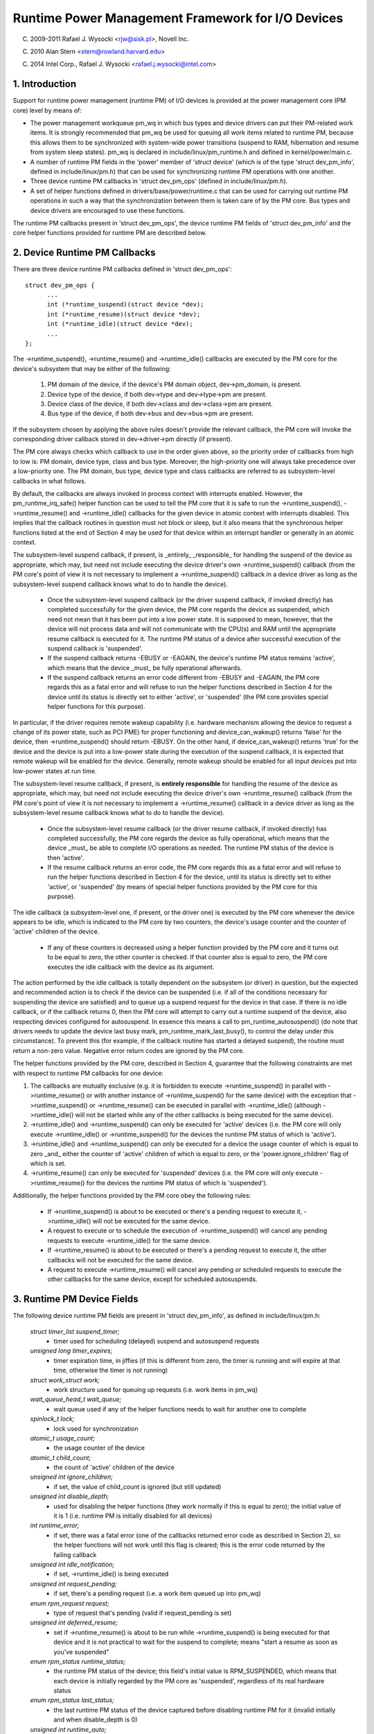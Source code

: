 ==================================================
Runtime Power Management Framework for I/O Devices
==================================================

(C) 2009-2011 Rafael J. Wysocki <rjw@sisk.pl>, Novell Inc.

(C) 2010 Alan Stern <stern@rowland.harvard.edu>

(C) 2014 Intel Corp., Rafael J. Wysocki <rafael.j.wysocki@intel.com>

1. Introduction
===============

Support for runtime power management (runtime PM) of I/O devices is provided
at the power management core (PM core) level by means of:

* The power management workqueue pm_wq in which bus types and device drivers can
  put their PM-related work items.  It is strongly recommended that pm_wq be
  used for queuing all work items related to runtime PM, because this allows
  them to be synchronized with system-wide power transitions (suspend to RAM,
  hibernation and resume from system sleep states).  pm_wq is declared in
  include/linux/pm_runtime.h and defined in kernel/power/main.c.

* A number of runtime PM fields in the 'power' member of 'struct device' (which
  is of the type 'struct dev_pm_info', defined in include/linux/pm.h) that can
  be used for synchronizing runtime PM operations with one another.

* Three device runtime PM callbacks in 'struct dev_pm_ops' (defined in
  include/linux/pm.h).

* A set of helper functions defined in drivers/base/power/runtime.c that can be
  used for carrying out runtime PM operations in such a way that the
  synchronization between them is taken care of by the PM core.  Bus types and
  device drivers are encouraged to use these functions.

The runtime PM callbacks present in 'struct dev_pm_ops', the device runtime PM
fields of 'struct dev_pm_info' and the core helper functions provided for
runtime PM are described below.

2. Device Runtime PM Callbacks
==============================

There are three device runtime PM callbacks defined in 'struct dev_pm_ops'::

  struct dev_pm_ops {
	...
	int (*runtime_suspend)(struct device *dev);
	int (*runtime_resume)(struct device *dev);
	int (*runtime_idle)(struct device *dev);
	...
  };

The ->runtime_suspend(), ->runtime_resume() and ->runtime_idle() callbacks
are executed by the PM core for the device's subsystem that may be either of
the following:

  1. PM domain of the device, if the device's PM domain object, dev->pm_domain,
     is present.

  2. Device type of the device, if both dev->type and dev->type->pm are present.

  3. Device class of the device, if both dev->class and dev->class->pm are
     present.

  4. Bus type of the device, if both dev->bus and dev->bus->pm are present.

If the subsystem chosen by applying the above rules doesn't provide the relevant
callback, the PM core will invoke the corresponding driver callback stored in
dev->driver->pm directly (if present).

The PM core always checks which callback to use in the order given above, so the
priority order of callbacks from high to low is: PM domain, device type, class
and bus type.  Moreover, the high-priority one will always take precedence over
a low-priority one.  The PM domain, bus type, device type and class callbacks
are referred to as subsystem-level callbacks in what follows.

By default, the callbacks are always invoked in process context with interrupts
enabled.  However, the pm_runtime_irq_safe() helper function can be used to tell
the PM core that it is safe to run the ->runtime_suspend(), ->runtime_resume()
and ->runtime_idle() callbacks for the given device in atomic context with
interrupts disabled.  This implies that the callback routines in question must
not block or sleep, but it also means that the synchronous helper functions
listed at the end of Section 4 may be used for that device within an interrupt
handler or generally in an atomic context.

The subsystem-level suspend callback, if present, is _entirely_ _responsible_
for handling the suspend of the device as appropriate, which may, but need not
include executing the device driver's own ->runtime_suspend() callback (from the
PM core's point of view it is not necessary to implement a ->runtime_suspend()
callback in a device driver as long as the subsystem-level suspend callback
knows what to do to handle the device).

  * Once the subsystem-level suspend callback (or the driver suspend callback,
    if invoked directly) has completed successfully for the given device, the PM
    core regards the device as suspended, which need not mean that it has been
    put into a low power state.  It is supposed to mean, however, that the
    device will not process data and will not communicate with the CPU(s) and
    RAM until the appropriate resume callback is executed for it.  The runtime
    PM status of a device after successful execution of the suspend callback is
    'suspended'.

  * If the suspend callback returns -EBUSY or -EAGAIN, the device's runtime PM
    status remains 'active', which means that the device _must_ be fully
    operational afterwards.

  * If the suspend callback returns an error code different from -EBUSY and
    -EAGAIN, the PM core regards this as a fatal error and will refuse to run
    the helper functions described in Section 4 for the device until its status
    is directly set to  either 'active', or 'suspended' (the PM core provides
    special helper functions for this purpose).

In particular, if the driver requires remote wakeup capability (i.e. hardware
mechanism allowing the device to request a change of its power state, such as
PCI PME) for proper functioning and device_can_wakeup() returns 'false' for the
device, then ->runtime_suspend() should return -EBUSY.  On the other hand, if
device_can_wakeup() returns 'true' for the device and the device is put into a
low-power state during the execution of the suspend callback, it is expected
that remote wakeup will be enabled for the device.  Generally, remote wakeup
should be enabled for all input devices put into low-power states at run time.

The subsystem-level resume callback, if present, is **entirely responsible** for
handling the resume of the device as appropriate, which may, but need not
include executing the device driver's own ->runtime_resume() callback (from the
PM core's point of view it is not necessary to implement a ->runtime_resume()
callback in a device driver as long as the subsystem-level resume callback knows
what to do to handle the device).

  * Once the subsystem-level resume callback (or the driver resume callback, if
    invoked directly) has completed successfully, the PM core regards the device
    as fully operational, which means that the device _must_ be able to complete
    I/O operations as needed.  The runtime PM status of the device is then
    'active'.

  * If the resume callback returns an error code, the PM core regards this as a
    fatal error and will refuse to run the helper functions described in Section
    4 for the device, until its status is directly set to either 'active', or
    'suspended' (by means of special helper functions provided by the PM core
    for this purpose).

The idle callback (a subsystem-level one, if present, or the driver one) is
executed by the PM core whenever the device appears to be idle, which is
indicated to the PM core by two counters, the device's usage counter and the
counter of 'active' children of the device.

  * If any of these counters is decreased using a helper function provided by
    the PM core and it turns out to be equal to zero, the other counter is
    checked.  If that counter also is equal to zero, the PM core executes the
    idle callback with the device as its argument.

The action performed by the idle callback is totally dependent on the subsystem
(or driver) in question, but the expected and recommended action is to check
if the device can be suspended (i.e. if all of the conditions necessary for
suspending the device are satisfied) and to queue up a suspend request for the
device in that case.  If there is no idle callback, or if the callback returns
0, then the PM core will attempt to carry out a runtime suspend of the device,
also respecting devices configured for autosuspend.  In essence this means a
call to pm_runtime_autosuspend() (do note that drivers needs to update the
device last busy mark, pm_runtime_mark_last_busy(), to control the delay under
this circumstance).  To prevent this (for example, if the callback routine has
started a delayed suspend), the routine must return a non-zero value.  Negative
error return codes are ignored by the PM core.

The helper functions provided by the PM core, described in Section 4, guarantee
that the following constraints are met with respect to runtime PM callbacks for
one device:

(1) The callbacks are mutually exclusive (e.g. it is forbidden to execute
    ->runtime_suspend() in parallel with ->runtime_resume() or with another
    instance of ->runtime_suspend() for the same device) with the exception that
    ->runtime_suspend() or ->runtime_resume() can be executed in parallel with
    ->runtime_idle() (although ->runtime_idle() will not be started while any
    of the other callbacks is being executed for the same device).

(2) ->runtime_idle() and ->runtime_suspend() can only be executed for 'active'
    devices (i.e. the PM core will only execute ->runtime_idle() or
    ->runtime_suspend() for the devices the runtime PM status of which is
    'active').

(3) ->runtime_idle() and ->runtime_suspend() can only be executed for a device
    the usage counter of which is equal to zero _and_ either the counter of
    'active' children of which is equal to zero, or the 'power.ignore_children'
    flag of which is set.

(4) ->runtime_resume() can only be executed for 'suspended' devices  (i.e. the
    PM core will only execute ->runtime_resume() for the devices the runtime
    PM status of which is 'suspended').

Additionally, the helper functions provided by the PM core obey the following
rules:

  * If ->runtime_suspend() is about to be executed or there's a pending request
    to execute it, ->runtime_idle() will not be executed for the same device.

  * A request to execute or to schedule the execution of ->runtime_suspend()
    will cancel any pending requests to execute ->runtime_idle() for the same
    device.

  * If ->runtime_resume() is about to be executed or there's a pending request
    to execute it, the other callbacks will not be executed for the same device.

  * A request to execute ->runtime_resume() will cancel any pending or
    scheduled requests to execute the other callbacks for the same device,
    except for scheduled autosuspends.

3. Runtime PM Device Fields
===========================

The following device runtime PM fields are present in 'struct dev_pm_info', as
defined in include/linux/pm.h:

  `struct timer_list suspend_timer;`
    - timer used for scheduling (delayed) suspend and autosuspend requests

  `unsigned long timer_expires;`
    - timer expiration time, in jiffies (if this is different from zero, the
      timer is running and will expire at that time, otherwise the timer is not
      running)

  `struct work_struct work;`
    - work structure used for queuing up requests (i.e. work items in pm_wq)

  `wait_queue_head_t wait_queue;`
    - wait queue used if any of the helper functions needs to wait for another
      one to complete

  `spinlock_t lock;`
    - lock used for synchronization

  `atomic_t usage_count;`
    - the usage counter of the device

  `atomic_t child_count;`
    - the count of 'active' children of the device

  `unsigned int ignore_children;`
    - if set, the value of child_count is ignored (but still updated)

  `unsigned int disable_depth;`
    - used for disabling the helper functions (they work normally if this is
      equal to zero); the initial value of it is 1 (i.e. runtime PM is
      initially disabled for all devices)

  `int runtime_error;`
    - if set, there was a fatal error (one of the callbacks returned error code
      as described in Section 2), so the helper functions will not work until
      this flag is cleared; this is the error code returned by the failing
      callback

  `unsigned int idle_notification;`
    - if set, ->runtime_idle() is being executed

  `unsigned int request_pending;`
    - if set, there's a pending request (i.e. a work item queued up into pm_wq)

  `enum rpm_request request;`
    - type of request that's pending (valid if request_pending is set)

  `unsigned int deferred_resume;`
    - set if ->runtime_resume() is about to be run while ->runtime_suspend() is
      being executed for that device and it is not practical to wait for the
      suspend to complete; means "start a resume as soon as you've suspended"

  `enum rpm_status runtime_status;`
    - the runtime PM status of the device; this field's initial value is
      RPM_SUSPENDED, which means that each device is initially regarded by the
      PM core as 'suspended', regardless of its real hardware status

  `enum rpm_status last_status;`
    - the last runtime PM status of the device captured before disabling runtime
      PM for it (invalid initially and when disable_depth is 0)

  `unsigned int runtime_auto;`
    - if set, indicates that the user space has allowed the device driver to
      power manage the device at run time via the /sys/devices/.../power/control
      `interface;` it may only be modified with the help of the
      pm_runtime_allow() and pm_runtime_forbid() helper functions

  `unsigned int no_callbacks;`
    - indicates that the device does not use the runtime PM callbacks (see
      Section 8); it may be modified only by the pm_runtime_no_callbacks()
      helper function

  `unsigned int irq_safe;`
    - indicates that the ->runtime_suspend() and ->runtime_resume() callbacks
      will be invoked with the spinlock held and interrupts disabled

  `unsigned int use_autosuspend;`
    - indicates that the device's driver supports delayed autosuspend (see
      Section 9); it may be modified only by the
      pm_runtime{_dont}_use_autosuspend() helper functions

  `unsigned int timer_autosuspends;`
    - indicates that the PM core should attempt to carry out an autosuspend
      when the timer expires rather than a normal suspend

  `int autosuspend_delay;`
    - the delay time (in milliseconds) to be used for autosuspend

  `unsigned long last_busy;`
    - the time (in jiffies) when the pm_runtime_mark_last_busy() helper
      function was last called for this device; used in calculating inactivity
      periods for autosuspend

All of the above fields are members of the 'power' member of 'struct device'.

4. Runtime PM Device Helper Functions
=====================================

The following runtime PM helper functions are defined in
drivers/base/power/runtime.c and include/linux/pm_runtime.h:

  `void pm_runtime_init(struct device *dev);`
    - initialize the device runtime PM fields in 'struct dev_pm_info'

  `void pm_runtime_remove(struct device *dev);`
    - make sure that the runtime PM of the device will be disabled after
      removing the device from device hierarchy

  `int pm_runtime_idle(struct device *dev);`
    - execute the subsystem-level idle callback for the device; returns an
      error code on failure, where -EINPROGRESS means that ->runtime_idle() is
      already being executed; if there is no callback or the callback returns 0
      then run pm_runtime_autosuspend(dev) and return its result

  `int pm_runtime_suspend(struct device *dev);`
    - execute the subsystem-level suspend callback for the device; returns 0 on
      success, 1 if the device's runtime PM status was already 'suspended', or
      error code on failure, where -EAGAIN or -EBUSY means it is safe to attempt
      to suspend the device again in future and -EACCES means that
      'power.disable_depth' is different from 0

  `int pm_runtime_autosuspend(struct device *dev);`
    - same as pm_runtime_suspend() except that the autosuspend delay is taken
      `into account;` if pm_runtime_autosuspend_expiration() says the delay has
      not yet expired then an autosuspend is scheduled for the appropriate time
      and 0 is returned

  `int pm_runtime_resume(struct device *dev);`
    - execute the subsystem-level resume callback for the device; returns 0 on
      success, 1 if the device's runtime PM status is already 'active' (also if
      'power.disable_depth' is nonzero, but the status was 'active' when it was
      changing from 0 to 1) or error code on failure, where -EAGAIN means it may
      be safe to attempt to resume the device again in future, but
      'power.runtime_error' should be checked additionally, and -EACCES means
      that the callback could not be run, because 'power.disable_depth' was
      different from 0

  `int pm_runtime_resume_and_get(struct device *dev);`
    - run pm_runtime_resume(dev) and if successful, increment the device's
      usage counter; returns 0 on success (whether or not the device's
      runtime PM status was already 'active') or the error code from
      pm_runtime_resume() on failure.

  `int pm_request_idle(struct device *dev);`
    - submit a request to execute the subsystem-level idle callback for the
      device (the request is represented by a work item in pm_wq); returns 0 on
      success or error code if the request has not been queued up

  `int pm_request_autosuspend(struct device *dev);`
    - schedule the execution of the subsystem-level suspend callback for the
      device when the autosuspend delay has expired; if the delay has already
      expired then the work item is queued up immediately

  `int pm_schedule_suspend(struct device *dev, unsigned int delay);`
    - schedule the execution of the subsystem-level suspend callback for the
      device in future, where 'delay' is the time to wait before queuing up a
      suspend work item in pm_wq, in milliseconds (if 'delay' is zero, the work
      item is queued up immediately); returns 0 on success, 1 if the device's PM
      runtime status was already 'suspended', or error code if the request
      hasn't been scheduled (or queued up if 'delay' is 0); if the execution of
      ->runtime_suspend() is already scheduled and not yet expired, the new
      value of 'delay' will be used as the time to wait

  `int pm_request_resume(struct device *dev);`
    - submit a request to execute the subsystem-level resume callback for the
      device (the request is represented by a work item in pm_wq); returns 0 on
      success, 1 if the device's runtime PM status was already 'active', or
      error code if the request hasn't been queued up

  `void pm_runtime_get_noresume(struct device *dev);`
    - increment the device's usage counter

  `int pm_runtime_get(struct device *dev);`
    - increment the device's usage counter, run pm_request_resume(dev) and
      return its result

  `int pm_runtime_get_sync(struct device *dev);`
    - increment the device's usage counter, run pm_runtime_resume(dev) and
      return its result;
      note that it does not drop the device's usage counter on errors, so
      consider using pm_runtime_resume_and_get() instead of it, especially
      if its return value is checked by the caller, as this is likely to
      result in cleaner code.

  `int pm_runtime_get_if_in_use(struct device *dev);`
    - return -EINVAL if 'power.disable_depth' is nonzero; otherwise, if the
      runtime PM status is RPM_ACTIVE and the runtime PM usage counter is
      nonzero, increment the counter and return 1; otherwise return 0 without
      changing the counter

  `int pm_runtime_get_if_active(struct device *dev);`
    - return -EINVAL if 'power.disable_depth' is nonzero; otherwise, if the
      runtime PM status is RPM_ACTIVE, increment the counter and
      return 1; otherwise return 0 without changing the counter

  `void pm_runtime_put_noidle(struct device *dev);`
    - decrement the device's usage counter

  `int pm_runtime_put(struct device *dev);`
    - decrement the device's usage counter; if the result is 0 then run
      pm_request_idle(dev) and return its result

  `int pm_runtime_put_autosuspend(struct device *dev);`
    - decrement the device's usage counter; if the result is 0 then run
      pm_request_autosuspend(dev) and return its result

  `int pm_runtime_put_sync(struct device *dev);`
    - decrement the device's usage counter; if the result is 0 then run
      pm_runtime_idle(dev) and return its result

  `int pm_runtime_put_sync_suspend(struct device *dev);`
    - decrement the device's usage counter; if the result is 0 then run
      pm_runtime_suspend(dev) and return its result

  `int pm_runtime_put_sync_autosuspend(struct device *dev);`
    - decrement the device's usage counter; if the result is 0 then run
      pm_runtime_autosuspend(dev) and return its result

  `void pm_runtime_enable(struct device *dev);`
    - decrement the device's 'power.disable_depth' field; if that field is equal
      to zero, the runtime PM helper functions can execute subsystem-level
      callbacks described in Section 2 for the device

  `int pm_runtime_disable(struct device *dev);`
    - increment the device's 'power.disable_depth' field (if the value of that
      field was previously zero, this prevents subsystem-level runtime PM
      callbacks from being run for the device), make sure that all of the
      pending runtime PM operations on the device are either completed or
      canceled; returns 1 if there was a resume request pending and it was
      necessary to execute the subsystem-level resume callback for the device
      to satisfy that request, otherwise 0 is returned

  `int pm_runtime_barrier(struct device *dev);`
    - check if there's a resume request pending for the device and resume it
      (synchronously) in that case, cancel any other pending runtime PM requests
      regarding it and wait for all runtime PM operations on it in progress to
      complete; returns 1 if there was a resume request pending and it was
      necessary to execute the subsystem-level resume callback for the device to
      satisfy that request, otherwise 0 is returned

  `void pm_suspend_ignore_children(struct device *dev, bool enable);`
    - set/unset the power.ignore_children flag of the device

  `int pm_runtime_set_active(struct device *dev);`
    - clear the device's 'power.runtime_error' flag, set the device's runtime
      PM status to 'active' and update its parent's counter of 'active'
      children as appropriate (it is only valid to use this function if
      'power.runtime_error' is set or 'power.disable_depth' is greater than
      zero); it will fail and return error code if the device has a parent
      which is not active and the 'power.ignore_children' flag of which is unset

  `void pm_runtime_set_suspended(struct device *dev);`
    - clear the device's 'power.runtime_error' flag, set the device's runtime
      PM status to 'suspended' and update its parent's counter of 'active'
      children as appropriate (it is only valid to use this function if
      'power.runtime_error' is set or 'power.disable_depth' is greater than
      zero)

  `bool pm_runtime_active(struct device *dev);`
    - return true if the device's runtime PM status is 'active' or its
      'power.disable_depth' field is not equal to zero, or false otherwise

  `bool pm_runtime_suspended(struct device *dev);`
    - return true if the device's runtime PM status is 'suspended' and its
      'power.disable_depth' field is equal to zero, or false otherwise

  `bool pm_runtime_status_suspended(struct device *dev);`
    - return true if the device's runtime PM status is 'suspended'

  `void pm_runtime_allow(struct device *dev);`
    - set the power.runtime_auto flag for the device and decrease its usage
      counter (used by the /sys/devices/.../power/control interface to
      effectively allow the device to be power managed at run time)

  `void pm_runtime_forbid(struct device *dev);`
    - unset the power.runtime_auto flag for the device and increase its usage
      counter (used by the /sys/devices/.../power/control interface to
      effectively prevent the device from being power managed at run time)

  `void pm_runtime_no_callbacks(struct device *dev);`
    - set the power.no_callbacks flag for the device and remove the runtime
      PM attributes from /sys/devices/.../power (or prevent them from being
      added when the device is registered)

  `void pm_runtime_irq_safe(struct device *dev);`
    - set the power.irq_safe flag for the device, causing the runtime-PM
      callbacks to be invoked with interrupts off

  `bool pm_runtime_is_irq_safe(struct device *dev);`
    - return true if power.irq_safe flag was set for the device, causing
      the runtime-PM callbacks to be invoked with interrupts off

  `void pm_runtime_mark_last_busy(struct device *dev);`
    - set the power.last_busy field to the current time

  `void pm_runtime_use_autosuspend(struct device *dev);`
    - set the power.use_autosuspend flag, enabling autosuspend delays; call
      pm_runtime_get_sync if the flag was previously cleared and
      power.autosuspend_delay is negative

  `void pm_runtime_dont_use_autosuspend(struct device *dev);`
    - clear the power.use_autosuspend flag, disabling autosuspend delays;
      decrement the device's usage counter if the flag was previously set and
      power.autosuspend_delay is negative; call pm_runtime_idle

  `void pm_runtime_set_autosuspend_delay(struct device *dev, int delay);`
    - set the power.autosuspend_delay value to 'delay' (expressed in
      milliseconds); if 'delay' is negative then runtime suspends are
      prevented; if power.use_autosuspend is set, pm_runtime_get_sync may be
      called or the device's usage counter may be decremented and
      pm_runtime_idle called depending on if power.autosuspend_delay is
      changed to or from a negative value; if power.use_autosuspend is clear,
      pm_runtime_idle is called

  `unsigned long pm_runtime_autosuspend_expiration(struct device *dev);`
    - calculate the time when the current autosuspend delay period will expire,
      based on power.last_busy and power.autosuspend_delay; if the delay time
      is 1000 ms or larger then the expiration time is rounded up to the
      nearest second; returns 0 if the delay period has already expired or
      power.use_autosuspend isn't set, otherwise returns the expiration time
      in jiffies

It is safe to execute the following helper functions from interrupt context:

- pm_request_idle()
- pm_request_autosuspend()
- pm_schedule_suspend()
- pm_request_resume()
- pm_runtime_get_noresume()
- pm_runtime_get()
- pm_runtime_put_noidle()
- pm_runtime_put()
- pm_runtime_put_autosuspend()
- pm_runtime_enable()
- pm_suspend_ignore_children()
- pm_runtime_set_active()
- pm_runtime_set_suspended()
- pm_runtime_suspended()
- pm_runtime_mark_last_busy()
- pm_runtime_autosuspend_expiration()

If pm_runtime_irq_safe() has been called for a device then the following helper
functions may also be used in interrupt context:

- pm_runtime_idle()
- pm_runtime_suspend()
- pm_runtime_autosuspend()
- pm_runtime_resume()
- pm_runtime_get_sync()
- pm_runtime_put_sync()
- pm_runtime_put_sync_suspend()
- pm_runtime_put_sync_autosuspend()

5. Runtime PM Initialization, Device Probing and Removal
========================================================

Initially, the runtime PM is disabled for all devices, which means that the
majority of the runtime PM helper functions described in Section 4 will return
-EAGAIN until pm_runtime_enable() is called for the device.

In addition to that, the initial runtime PM status of all devices is
'suspended', but it need not reflect the actual physical state of the device.
Thus, if the device is initially active (i.e. it is able to process I/O), its
runtime PM status must be changed to 'active', with the help of
pm_runtime_set_active(), before pm_runtime_enable() is called for the device.

However, if the device has a parent and the parent's runtime PM is enabled,
calling pm_runtime_set_active() for the device will affect the parent, unless
the parent's 'power.ignore_children' flag is set.  Namely, in that case the
parent won't be able to suspend at run time, using the PM core's helper
functions, as long as the child's status is 'active', even if the child's
runtime PM is still disabled (i.e. pm_runtime_enable() hasn't been called for
the child yet or pm_runtime_disable() has been called for it).  For this reason,
once pm_runtime_set_active() has been called for the device, pm_runtime_enable()
should be called for it too as soon as reasonably possible or its runtime PM
status should be changed back to 'suspended' with the help of
pm_runtime_set_suspended().

If the default initial runtime PM status of the device (i.e. 'suspended')
reflects the actual state of the device, its bus type's or its driver's
->probe() callback will likely need to wake it up using one of the PM core's
helper functions described in Section 4.  In that case, pm_runtime_resume()
should be used.  Of course, for this purpose the device's runtime PM has to be
enabled earlier by calling pm_runtime_enable().

Note, if the device may execute pm_runtime calls during the probe (such as
if it is registered with a subsystem that may call back in) then the
pm_runtime_get_sync() call paired with a pm_runtime_put() call will be
appropriate to ensure that the device is not put back to sleep during the
probe. This can happen with systems such as the network device layer.

It may be desirable to suspend the device once ->probe() has finished.
Therefore the driver core uses the asynchronous pm_request_idle() to submit a
request to execute the subsystem-level idle callback for the device at that
time.  A driver that makes use of the runtime autosuspend feature may want to
update the last busy mark before returning from ->probe().

Moreover, the driver core prevents runtime PM callbacks from racing with the bus
notifier callback in __device_release_driver(), which is necessary because the
notifier is used by some subsystems to carry out operations affecting the
runtime PM functionality.  It does so by calling pm_runtime_get_sync() before
driver_sysfs_remove() and the BUS_NOTIFY_UNBIND_DRIVER notifications.  This
resumes the device if it's in the suspended state and prevents it from
being suspended again while those routines are being executed.

To allow bus types and drivers to put devices into the suspended state by
calling pm_runtime_suspend() from their ->remove() routines, the driver core
executes pm_runtime_put_sync() after running the BUS_NOTIFY_UNBIND_DRIVER
notifications in __device_release_driver().  This requires bus types and
drivers to make their ->remove() callbacks avoid races with runtime PM directly,
but it also allows more flexibility in the handling of devices during the
removal of their drivers.

Drivers in ->remove() callback should undo the runtime PM changes done
in ->probe(). Usually this means calling pm_runtime_disable(),
pm_runtime_dont_use_autosuspend() etc.

The user space can effectively disallow the driver of the device to power manage
it at run time by changing the value of its /sys/devices/.../power/control
attribute to "on", which causes pm_runtime_forbid() to be called.  In principle,
this mechanism may also be used by the driver to effectively turn off the
runtime power management of the device until the user space turns it on.
Namely, during the initialization the driver can make sure that the runtime PM
status of the device is 'active' and call pm_runtime_forbid().  It should be
noted, however, that if the user space has already intentionally changed the
value of /sys/devices/.../power/control to "auto" to allow the driver to power
manage the device at run time, the driver may confuse it by using
pm_runtime_forbid() this way.

6. Runtime PM and System Sleep
==============================

Runtime PM and system sleep (i.e., system suspend and hibernation, also known
as suspend-to-RAM and suspend-to-disk) interact with each other in a couple of
ways.  If a device is active when a system sleep starts, everything is
straightforward.  But what should happen if the device is already suspended?

The device may have different wake-up settings for runtime PM and system sleep.
For example, remote wake-up may be enabled for runtime suspend but disallowed
for system sleep (device_may_wakeup(dev) returns 'false').  When this happens,
the subsystem-level system suspend callback is responsible for changing the
device's wake-up setting (it may leave that to the device driver's system
suspend routine).  It may be necessary to resume the device and suspend it again
in order to do so.  The same is true if the driver uses different power levels
or other settings for runtime suspend and system sleep.

During system resume, the simplest approach is to bring all devices back to full
power, even if they had been suspended before the system suspend began.  There
are several reasons for this, including:

  * The device might need to switch power levels, wake-up settings, etc.

  * Remote wake-up events might have been lost by the firmware.

  * The device's children may need the device to be at full power in order
    to resume themselves.

  * The driver's idea of the device state may not agree with the device's
    physical state.  This can happen during resume from hibernation.

  * The device might need to be reset.

  * Even though the device was suspended, if its usage counter was > 0 then most
    likely it would need a runtime resume in the near future anyway.

If the device had been suspended before the system suspend began and it's
brought back to full power during resume, then its runtime PM status will have
to be updated to reflect the actual post-system sleep status.  The way to do
this is:

	 - pm_runtime_disable(dev);
	 - pm_runtime_set_active(dev);
	 - pm_runtime_enable(dev);

The PM core always increments the runtime usage counter before calling the
->suspend() callback and decrements it after calling the ->resume() callback.
Hence disabling runtime PM temporarily like this will not cause any runtime
suspend attempts to be permanently lost.  If the usage count goes to zero
following the return of the ->resume() callback, the ->runtime_idle() callback
will be invoked as usual.

On some systems, however, system sleep is not entered through a global firmware
or hardware operation.  Instead, all hardware components are put into low-power
states directly by the kernel in a coordinated way.  Then, the system sleep
state effectively follows from the states the hardware components end up in
and the system is woken up from that state by a hardware interrupt or a similar
mechanism entirely under the kernel's control.  As a result, the kernel never
gives control away and the states of all devices during resume are precisely
known to it.  If that is the case and none of the situations listed above takes
place (in particular, if the system is not waking up from hibernation), it may
be more efficient to leave the devices that had been suspended before the system
suspend began in the suspended state.

To this end, the PM core provides a mechanism allowing some coordination between
different levels of device hierarchy.  Namely, if a system suspend .prepare()
callback returns a positive number for a device, that indicates to the PM core
that the device appears to be runtime-suspended and its state is fine, so it
may be left in runtime suspend provided that all of its descendants are also
left in runtime suspend.  If that happens, the PM core will not execute any
system suspend and resume callbacks for all of those devices, except for the
.complete() callback, which is then entirely responsible for handling the device
as appropriate.  This only applies to system suspend transitions that are not
related to hibernation (see Documentation/driver-api/pm/devices.rst for more
information).

The PM core does its best to reduce the probability of race conditions between
the runtime PM and system suspend/resume (and hibernation) callbacks by carrying
out the following operations:

  * During system suspend pm_runtime_get_noresume() is called for every device
    right before executing the subsystem-level .prepare() callback for it and
    pm_runtime_barrier() is called for every device right before executing the
    subsystem-level .suspend() callback for it.  In addition to that the PM core
    calls __pm_runtime_disable() with 'false' as the second argument for every
    device right before executing the subsystem-level .suspend_late() callback
    for it.

  * During system resume pm_runtime_enable() and pm_runtime_put() are called for
    every device right after executing the subsystem-level .resume_early()
    callback and right after executing the subsystem-level .complete() callback
    for it, respectively.

7. Generic subsystem callbacks

Subsystems may wish to conserve code space by using the set of generic power
management callbacks provided by the PM core, defined in
driver/base/power/generic_ops.c:

  `int pm_generic_runtime_suspend(struct device *dev);`
    - invoke the ->runtime_suspend() callback provided by the driver of this
      device and return its result, or return 0 if not defined

  `int pm_generic_runtime_resume(struct device *dev);`
    - invoke the ->runtime_resume() callback provided by the driver of this
      device and return its result, or return 0 if not defined

  `int pm_generic_suspend(struct device *dev);`
    - if the device has not been suspended at run time, invoke the ->suspend()
      callback provided by its driver and return its result, or return 0 if not
      defined

  `int pm_generic_suspend_noirq(struct device *dev);`
    - if pm_runtime_suspended(dev) returns "false", invoke the ->suspend_noirq()
      callback provided by the device's driver and return its result, or return
      0 if not defined

  `int pm_generic_resume(struct device *dev);`
    - invoke the ->resume() callback provided by the driver of this device and,
      if successful, change the device's runtime PM status to 'active'

  `int pm_generic_resume_noirq(struct device *dev);`
    - invoke the ->resume_noirq() callback provided by the driver of this device

  `int pm_generic_freeze(struct device *dev);`
    - if the device has not been suspended at run time, invoke the ->freeze()
      callback provided by its driver and return its result, or return 0 if not
      defined

  `int pm_generic_freeze_noirq(struct device *dev);`
    - if pm_runtime_suspended(dev) returns "false", invoke the ->freeze_noirq()
      callback provided by the device's driver and return its result, or return
      0 if not defined

  `int pm_generic_thaw(struct device *dev);`
    - if the device has not been suspended at run time, invoke the ->thaw()
      callback provided by its driver and return its result, or return 0 if not
      defined

  `int pm_generic_thaw_noirq(struct device *dev);`
    - if pm_runtime_suspended(dev) returns "false", invoke the ->thaw_noirq()
      callback provided by the device's driver and return its result, or return
      0 if not defined

  `int pm_generic_poweroff(struct device *dev);`
    - if the device has not been suspended at run time, invoke the ->poweroff()
      callback provided by its driver and return its result, or return 0 if not
      defined

  `int pm_generic_poweroff_noirq(struct device *dev);`
    - if pm_runtime_suspended(dev) returns "false", run the ->poweroff_noirq()
      callback provided by the device's driver and return its result, or return
      0 if not defined

  `int pm_generic_restore(struct device *dev);`
    - invoke the ->restore() callback provided by the driver of this device and,
      if successful, change the device's runtime PM status to 'active'

  `int pm_generic_restore_noirq(struct device *dev);`
    - invoke the ->restore_noirq() callback provided by the device's driver

These functions are the defaults used by the PM core if a subsystem doesn't
provide its own callbacks for ->runtime_idle(), ->runtime_suspend(),
->runtime_resume(), ->suspend(), ->suspend_noirq(), ->resume(),
->resume_noirq(), ->freeze(), ->freeze_noirq(), ->thaw(), ->thaw_noirq(),
->poweroff(), ->poweroff_noirq(), ->restore(), ->restore_noirq() in the
subsystem-level dev_pm_ops structure.

Device drivers that wish to use the same function as a system suspend, freeze,
poweroff and runtime suspend callback, and similarly for system resume, thaw,
restore, and runtime resume, can achieve this with the help of the
UNIVERSAL_DEV_PM_OPS macro defined in include/linux/pm.h (possibly setting its
last argument to NULL).

8. "No-Callback" Devices
========================

Some "devices" are only logical sub-devices of their parent and cannot be
power-managed on their own.  (The prototype example is a USB interface.  Entire
USB devices can go into low-power mode or send wake-up requests, but neither is
possible for individual interfaces.)  The drivers for these devices have no
need of runtime PM callbacks; if the callbacks did exist, ->runtime_suspend()
and ->runtime_resume() would always return 0 without doing anything else and
->runtime_idle() would always call pm_runtime_suspend().

Subsystems can tell the PM core about these devices by calling
pm_runtime_no_callbacks().  This should be done after the device structure is
initialized and before it is registered (although after device registration is
also okay).  The routine will set the device's power.no_callbacks flag and
prevent the non-debugging runtime PM sysfs attributes from being created.

When power.no_callbacks is set, the PM core will not invoke the
->runtime_idle(), ->runtime_suspend(), or ->runtime_resume() callbacks.
Instead it will assume that suspends and resumes always succeed and that idle
devices should be suspended.

As a consequence, the PM core will never directly inform the device's subsystem
or driver about runtime power changes.  Instead, the driver for the device's
parent must take responsibility for telling the device's driver when the
parent's power state changes.

Note that, in some cases it may not be desirable for subsystems/drivers to call
pm_runtime_no_callbacks() for their devices. This could be because a subset of
the runtime PM callbacks needs to be implemented, a platform dependent PM
domain could get attached to the device or that the device is power managed
through a supplier device link. For these reasons and to avoid boilerplate code
in subsystems/drivers, the PM core allows runtime PM callbacks to be
unassigned. More precisely, if a callback pointer is NULL, the PM core will act
as though there was a callback and it returned 0.

9. Autosuspend, or automatically-delayed suspends
=================================================

Changing a device's power state isn't free; it requires both time and energy.
A device should be put in a low-power state only when there's some reason to
think it will remain in that state for a substantial time.  A common heuristic
says that a device which hasn't been used for a while is liable to remain
unused; following this advice, drivers should not allow devices to be suspended
at runtime until they have been inactive for some minimum period.  Even when
the heuristic ends up being non-optimal, it will still prevent devices from
"bouncing" too rapidly between low-power and full-power states.

The term "autosuspend" is an historical remnant.  It doesn't mean that the
device is automatically suspended (the subsystem or driver still has to call
the appropriate PM routines); rather it means that runtime suspends will
automatically be delayed until the desired period of inactivity has elapsed.

Inactivity is determined based on the power.last_busy field.  Drivers should
call pm_runtime_mark_last_busy() to update this field after carrying out I/O,
typically just before calling pm_runtime_put_autosuspend().  The desired length
of the inactivity period is a matter of policy.  Subsystems can set this length
initially by calling pm_runtime_set_autosuspend_delay(), but after device
registration the length should be controlled by user space, using the
/sys/devices/.../power/autosuspend_delay_ms attribute.

In order to use autosuspend, subsystems or drivers must call
pm_runtime_use_autosuspend() (preferably before registering the device), and
thereafter they should use the various `*_autosuspend()` helper functions
instead of the non-autosuspend counterparts::

	Instead of: pm_runtime_suspend    use: pm_runtime_autosuspend;
	Instead of: pm_schedule_suspend   use: pm_request_autosuspend;
	Instead of: pm_runtime_put        use: pm_runtime_put_autosuspend;
	Instead of: pm_runtime_put_sync   use: pm_runtime_put_sync_autosuspend.

Drivers may also continue to use the non-autosuspend helper functions; they
will behave normally, which means sometimes taking the autosuspend delay into
account (see pm_runtime_idle).

Under some circumstances a driver or subsystem may want to prevent a device
from autosuspending immediately, even though the usage counter is zero and the
autosuspend delay time has expired.  If the ->runtime_suspend() callback
returns -EAGAIN or -EBUSY, and if the next autosuspend delay expiration time is
in the future (as it normally would be if the callback invoked
pm_runtime_mark_last_busy()), the PM core will automatically reschedule the
autosuspend.  The ->runtime_suspend() callback can't do this rescheduling
itself because no suspend requests of any kind are accepted while the device is
suspending (i.e., while the callback is running).

The implementation is well suited for asynchronous use in interrupt contexts.
However such use inevitably involves races, because the PM core can't
synchronize ->runtime_suspend() callbacks with the arrival of I/O requests.
This synchronization must be handled by the driver, using its private lock.
Here is a schematic pseudo-code example::

	foo_read_or_write(struct foo_priv *foo, void *data)
	{
		lock(&foo->private_lock);
		add_request_to_io_queue(foo, data);
		if (foo->num_pending_requests++ == 0)
			pm_runtime_get(&foo->dev);
		if (!foo->is_suspended)
			foo_process_next_request(foo);
		unlock(&foo->private_lock);
	}

	foo_io_completion(struct foo_priv *foo, void *req)
	{
		lock(&foo->private_lock);
		if (--foo->num_pending_requests == 0) {
			pm_runtime_mark_last_busy(&foo->dev);
			pm_runtime_put_autosuspend(&foo->dev);
		} else {
			foo_process_next_request(foo);
		}
		unlock(&foo->private_lock);
		/* Send req result back to the user ... */
	}

	int foo_runtime_suspend(struct device *dev)
	{
		struct foo_priv foo = container_of(dev, ...);
		int ret = 0;

		lock(&foo->private_lock);
		if (foo->num_pending_requests > 0) {
			ret = -EBUSY;
		} else {
			/* ... suspend the device ... */
			foo->is_suspended = 1;
		}
		unlock(&foo->private_lock);
		return ret;
	}

	int foo_runtime_resume(struct device *dev)
	{
		struct foo_priv foo = container_of(dev, ...);

		lock(&foo->private_lock);
		/* ... resume the device ... */
		foo->is_suspended = 0;
		pm_runtime_mark_last_busy(&foo->dev);
		if (foo->num_pending_requests > 0)
			foo_process_next_request(foo);
		unlock(&foo->private_lock);
		return 0;
	}

The important point is that after foo_io_completion() asks for an autosuspend,
the foo_runtime_suspend() callback may race with foo_read_or_write().
Therefore foo_runtime_suspend() has to check whether there are any pending I/O
requests (while holding the private lock) before allowing the suspend to
proceed.

In addition, the power.autosuspend_delay field can be changed by user space at
any time.  If a driver cares about this, it can call
pm_runtime_autosuspend_expiration() from within the ->runtime_suspend()
callback while holding its private lock.  If the function returns a nonzero
value then the delay has not yet expired and the callback should return
-EAGAIN.
